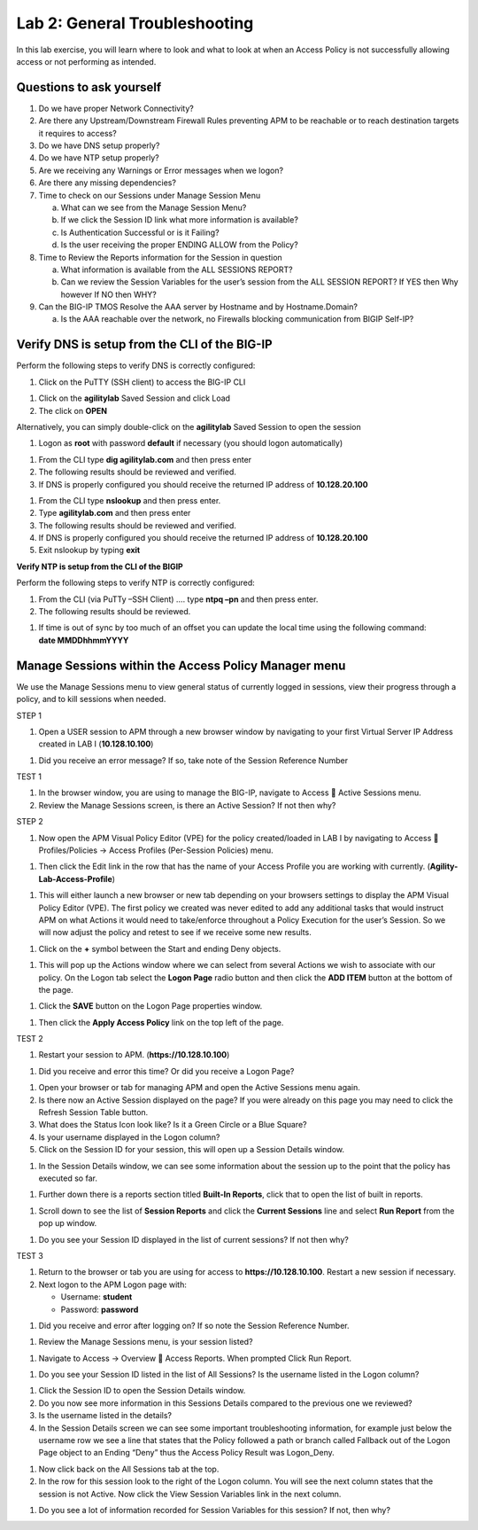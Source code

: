 Lab 2: General Troubleshooting
================================

In this lab exercise, you will learn where to look and what to look at
when an Access Policy is not successfully allowing access or not
performing as intended.

Questions to ask yourself
-------------------------

1. Do we have proper Network Connectivity?

2. Are there any Upstream/Downstream Firewall Rules preventing APM to be
   reachable or to reach destination targets it requires to access?

3. Do we have DNS setup properly?

4. Do we have NTP setup properly?

5. Are we receiving any Warnings or Error messages when we logon?

6. Are there any missing dependencies?

7. Time to check on our Sessions under Manage Session Menu

   a. What can we see from the Manage Session Menu?

   b. If we click the Session ID link what more information is
      available?

   c. Is Authentication Successful or is it Failing?

   d. Is the user receiving the proper ENDING ALLOW from the Policy?

8. Time to Review the Reports information for the Session in question

   a. What information is available from the ALL SESSIONS REPORT?

   b. Can we review the Session Variables for the user’s session from
      the ALL SESSION REPORT? If YES then Why however If NO then WHY?

9. Can the BIG-IP TMOS Resolve the AAA server by Hostname and by
   Hostname.Domain?

   a. Is the AAA reachable over the network, no Firewalls blocking
      communication from BIGIP Self-IP?

Verify DNS is setup from the CLI of the BIG-IP
----------------------------------------------

Perform the following steps to verify DNS is correctly configured:

|image26|

1. Click on the PuTTY (SSH client) to access the BIG-IP CLI

|image27|

1. Click on the **agilitylab** Saved Session and click Load

2. The click on **OPEN**

Alternatively, you can simply double-click on the **agilitylab** Saved
Session to open the session

|image28|

1. Logon as **root** with password **default** if necessary (you should
   logon automatically)

|image29|

1. From the CLI type **dig agilitylab.com** and then press enter

2. The following results should be reviewed and verified.

3. If DNS is properly configured you should receive the returned IP
   address of **10.128.20.100**

|image30|

1. From the CLI type **nslookup** and then press enter.

2. Type **agilitylab.com** and then press enter

3. The following results should be reviewed and verified.

4. If DNS is properly configured you should receive the returned IP
   address of **10.128.20.100**

5. Exit nslookup by typing **exit**

\ **Verify NTP is setup from the CLI of the BIGIP**

Perform the following steps to verify NTP is correctly configured:

|image31|

1. From the CLI (via PuTTy –SSH Client) …. type **ntpq –pn** and then
   press enter.

2. The following results should be reviewed.

|image32|

1. | If time is out of sync by too much of an offset you can update the
     local time using the following command:
   | **date MMDDhhmmYYYY**

Manage Sessions within the Access Policy Manager menu
-----------------------------------------------------

We use the Manage Sessions menu to view general status of currently
logged in sessions, view their progress through a policy, and to kill
sessions when needed.

STEP 1

|image33|

1. Open a USER session to APM through a new browser window by navigating
   to your first Virtual Server IP Address created in LAB I
   (**10.128.10.100**)

|image34|

1. Did you receive an error message? If so, take note of the Session
   Reference Number

TEST 1

|image35|

1. In the browser window, you are using to manage the BIG-IP, navigate
   to Access  Active Sessions menu.

2. Review the Manage Sessions screen, is there an Active Session? If not
   then why?

STEP 2

|image36|

1. Now open the APM Visual Policy Editor (VPE) for the policy
   created/loaded in LAB I by navigating to Access  Profiles/Policies
   -> Access Profiles (Per-Session Policies) menu.

|image37|

1. Then click the Edit link in the row that has the name of your Access
   Profile you are working with currently.
   (**Agility-Lab-Access-Profile**)

|image38|

1. This will either launch a new browser or new tab depending on your
   browsers settings to display the APM Visual Policy Editor (VPE). The
   first policy we created was never edited to add any additional tasks
   that would instruct APM on what Actions it would need to take/enforce
   throughout a Policy Execution for the user’s Session. So we will now
   adjust the policy and retest to see if we receive some new results.

|image39|

1. Click on the **+** symbol between the Start and ending Deny objects.

|image40|

1. This will pop up the Actions window where we can select from several
   Actions we wish to associate with our policy. On the Logon tab select
   the **Logon Page** radio button and then click the **ADD ITEM**
   button at the bottom of the page.

|image41|

1. Click the **SAVE** button on the Logon Page properties window.

|image42|

1. Then click the **Apply Access Policy** link on the top left of the
   page.

TEST 2

|image43|

1. Restart your session to APM. (**https://10.128.10.100**)

|image44|

1. Did you receive and error this time? Or did you receive a Logon Page?

|image45|

1. Open your browser or tab for managing APM and open the Active
   Sessions menu again.

2. Is there now an Active Session displayed on the page? If you were
   already on this page you may need to click the Refresh Session Table
   button.

3. What does the Status Icon look like? Is it a Green Circle or a Blue
   Square?

4. Is your username displayed in the Logon column?

5. Click on the Session ID for your session, this will open up a Session
   Details window.

|image46|

1. In the Session Details window, we can see some information about the
   session up to the point that the policy has executed so far.

|image47|

1. Further down there is a reports section titled **Built-In Reports**,
   click that to open the list of built in reports.

|image48|

1. Scroll down to see the list of **Session Reports** and click the
   **Current Sessions** line and select **Run Report** from the pop up
   window.

|image49|

1. Do you see your Session ID displayed in the list of current sessions?
   If not then why?

TEST 3

|image50|

1. Return to the browser or tab you are using for access to
   **https://10.128.10.100**. Restart a new session if necessary.

2. Next logon to the APM Logon page with:

   -  Username: **student**
   -  Password: **password**

|image51|

1. Did you receive and error after logging on? If so note the Session
   Reference Number.

|image52|

1. Review the Manage Sessions menu, is your session listed?

|image53|

1. Navigate to Access -> Overview  Access Reports. When prompted Click
   Run Report.

|image54|

1. Do you see your Session ID listed in the list of All Sessions? Is the
   username listed in the Logon column?

|image55|

1. Click the Session ID to open the Session Details window.

2. Do you now see more information in this Sessions Details compared to
   the previous one we reviewed?

3. Is the username listed in the details?

4. In the Session Details screen we can see some important
   troubleshooting information, for example just below the username row
   we see a line that states that the Policy followed a path or branch
   called Fallback out of the Logon Page object to an Ending “Deny” thus
   the Access Policy Result was Logon\_Deny.

|image56|

1. Now click back on the All Sessions tab at the top.

2. In the row for this session look to the right of the Logon column.
   You will see the next column states that the session is not Active.
   Now click the View Session Variables link in the next column.

|image57|

1. Do you see a lot of information recorded for Session Variables for
   this session? If not, then why?

.. |image26| image:: /_static/class4/image33.png
   :width: 1.33004in
   :height: 0.80208in
.. |image27| image:: /_static/class4/image34.png
   :width: 5.25000in
   :height: 5.15331in
.. |image28| image:: /_static/class4/image36.png
   :width: 5.02778in
   :height: 1.68056in
.. |image29| image:: /_static/class4/image38.png
   :width: 5.30972in
   :height: 2.99931in
.. |image30| image:: /_static/class4/image39.png
   :width: 5.30000in
   :height: 0.98470in
.. |image31| image:: /_static/class4/image40.png
   :width: 5.30000in
   :height: 0.57609in
.. |image32| image:: /_static/class4/image42.png
   :width: 5.09722in
   :height: 0.65278in
.. |image33| image:: /_static/class4/image43.png
   :width: 5.30000in
   :height: 0.74486in
.. |image34| image:: /_static/class4/image44.png
   :width: 5.31250in
   :height: 5.79805in
.. |image35| image:: /_static/class4/image45.png
   :width: 5.24680in
   :height: 2.65625in
.. |image36| image:: /_static/class4/image47.png
   :width: 5.30972in
   :height: 1.95069in
.. |image37| image:: /_static/class4/image48.png
   :width: 5.30000in
   :height: 0.85074in
.. |image38| image:: /_static/class4/image49.png
   :width: 5.30000in
   :height: 1.51016in
.. |image39| image:: /_static/class4/image49.png
   :width: 5.30000in
   :height: 1.51016in
.. |image40| image:: /_static/class4/image51.png
   :width: 5.30972in
   :height: 4.78750in
.. |image41| image:: /_static/class4/image52.png
   :width: 5.27083in
   :height: 5.47535in
.. |image42| image:: /_static/class4/image53.png
   :width: 5.30000in
   :height: 1.47274in
.. |image43| image:: /_static/class4/image43.png
   :width: 5.30000in
   :height: 0.74486in
.. |image44| image:: /_static/class4/image54.png
   :width: 5.30000in
   :height: 4.27509in
.. |image45| image:: /_static/class4/image56.png
   :width: 5.30972in
   :height: 2.79931in
.. |image46| image:: /_static/class4/image58.png
   :width: 5.30972in
   :height: 0.71806in
.. |image47| image:: /_static/class4/image59.png
   :width: 5.30000in
   :height: 1.05629in
.. |image48| image:: /_static/class4/image60.png
   :width: 5.30000in
   :height: 1.88883in
.. |image49| image:: /_static/class4/image61.png
   :width: 5.30000in
   :height: 1.13638in
.. |image50| image:: /_static/class4/image62.png
   :width: 5.30000in
   :height: 3.50845in
.. |image51| image:: /_static/class4/image63.png
   :width: 5.31250in
   :height: 3.55414in
.. |image52| image:: /_static/class4/image64.png
   :width: 5.27045in
   :height: 3.28125in
.. |image53| image:: /_static/class4/image66.png
   :width: 5.30972in
   :height: 1.71875in
.. |image54| image:: /_static/class4/image67.png
   :width: 5.30000in
   :height: 0.95176in
.. |image55| image:: /_static/class4/image68.png
   :width: 5.28361in
   :height: 2.26042in
.. |image56| image:: /_static/class4/image69.png
   :width: 5.30000in
   :height: 0.95176in
.. |image57| image:: /_static/class4/image70.png
   :width: 5.30000in
   :height: 1.16637in
